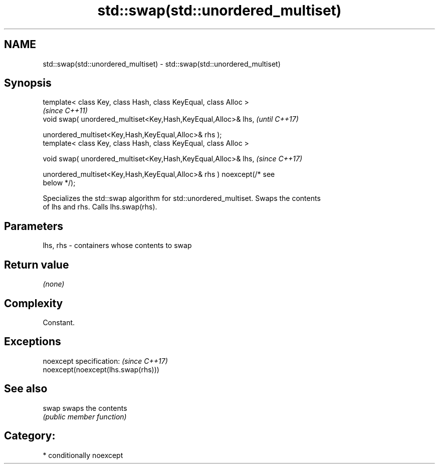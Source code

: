 .TH std::swap(std::unordered_multiset) 3 "2018.03.28" "http://cppreference.com" "C++ Standard Libary"
.SH NAME
std::swap(std::unordered_multiset) \- std::swap(std::unordered_multiset)

.SH Synopsis
   template< class Key, class Hash, class KeyEqual, class Alloc >
                                                                          \fI(since C++11)\fP
   void swap( unordered_multiset<Key,Hash,KeyEqual,Alloc>& lhs,           \fI(until C++17)\fP

   unordered_multiset<Key,Hash,KeyEqual,Alloc>& rhs );
   template< class Key, class Hash, class KeyEqual, class Alloc >

   void swap( unordered_multiset<Key,Hash,KeyEqual,Alloc>& lhs,           \fI(since C++17)\fP

   unordered_multiset<Key,Hash,KeyEqual,Alloc>& rhs ) noexcept(/* see
   below */);

   Specializes the std::swap algorithm for std::unordered_multiset. Swaps the contents
   of lhs and rhs. Calls lhs.swap(rhs).

.SH Parameters

   lhs, rhs - containers whose contents to swap

.SH Return value

   \fI(none)\fP

.SH Complexity

   Constant.

.SH Exceptions

   noexcept specification:           \fI(since C++17)\fP
   noexcept(noexcept(lhs.swap(rhs)))

.SH See also

   swap swaps the contents
        \fI(public member function)\fP

.SH Category:

     * conditionally noexcept
